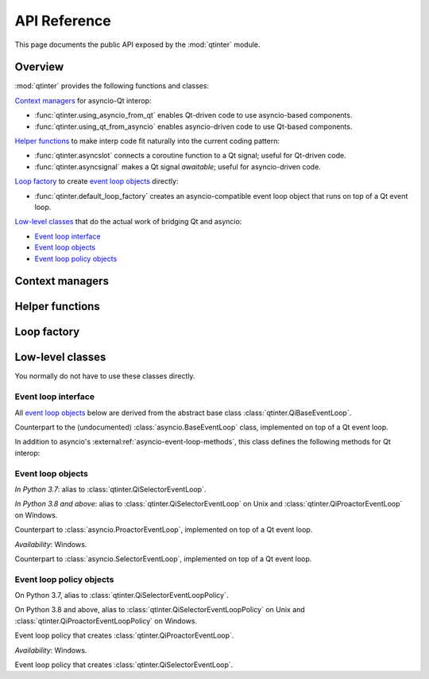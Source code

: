 API Reference
=============

This page documents the public API exposed by the :mod:`qtinter` module.


Overview
--------

:mod:`qtinter` provides the following functions and classes:

`Context managers`_ for asyncio-Qt interop:

* :func:`qtinter.using_asyncio_from_qt` enables Qt-driven code
  to use asyncio-based components.

* :func:`qtinter.using_qt_from_asyncio` enables asyncio-driven code
  to use Qt-based components.


`Helper functions`_ to make interp code fit naturally into the
current coding pattern:

* :func:`qtinter.asyncslot` connects a coroutine function
  to a Qt signal; useful for Qt-driven code.

* :func:`qtinter.asyncsignal` makes a Qt signal *awaitable*;
  useful for asyncio-driven code.


`Loop factory`_ to create `event loop objects`_ directly:

* :func:`qtinter.default_loop_factory` creates an asyncio-compatible
  event loop object that runs on top of a Qt event loop.


`Low-level classes`_ that do the actual work of bridging Qt and asyncio:

* `Event loop interface`_

* `Event loop objects`_

* `Event loop policy objects`_


Context managers
----------------

.. function:: qtinter.using_asyncio_from_qt()

   Context manager that enables enclosed *Qt-driven* code to use
   asyncio-based libraries.

   Your code is *Qt-driven* if it calls ``app.exec()`` or equivalent
   as its entry point.

   Example:

   .. code-block:: python

      app = QtWidgets.QApplication([])
      with qtinter.using_asyncio_from_qt():
          app.exec()
   
.. function:: qtinter.using_qt_from_asyncio()

   Context manager that enables enclosed *asyncio-driven* code to use
   Qt components.

   Your code is *asyncio-driven* if it calls :func:`asyncio.run()` or
   equivalent as its entry point.

   .. note::

      This context manager modifies the global (per-interpreter) asyncio
      event loop policy.  Do not use this context manager if your code
      uses different types of event loops from multiple threads.
      Instead, call :func:`qtinter.default_loop_factory` to create an
      event loop object and run coroutines on that loop object, e.g. by
      passing it to :class:`asyncio.Runner` (available since Python 3.11).
      

Helper functions
----------------

.. function:: qtinter.asyncsignal(signal, *, copy=True) -> typing.Any
   :async:

   Wait until *signal* is emitted and return the signal arguments.

   .. _PyQt5.QtCore.pyqtSignal: https://www.riverbankcomputing.com/static/Docs/PyQt5/signals_slots.html#PyQt5.QtCore.pyqtSignal
   .. _PyQt6.QtCore.pyqtSignal: https://www.riverbankcomputing.com/static/Docs/PyQt6/signals_slots.html#PyQt6.QtCore.pyqtSignal
   .. _PySide2.QtCore.Signal: https://doc.qt.io/qtforpython-5/PySide2/QtCore/Signal.html
   .. _PySide6.QtCore.Signal: https://doc.qt.io/qtforpython/PySide6/QtCore/Signal.html#PySide6.QtCore.PySide6.QtCore.Signal

   *signal* must be a Qt signal exposed by the Qt binding in use, i.e.
   one of `PyQt5.QtCore.pyqtSignal`_, `PyQt6.QtCore.pyqtSignal`_,
   `PySide2.QtCore.Signal`_ or `PySide6.QtCore.Signal`_.

   If the signal has no arguments, return ``None``.  If the signal has
   only one argument, return that argument.  If the signal has two or
   more arguments, return those arguments in a :class:`tuple`.

   If *copy* is ``True`` (the default), a copy of each signal argument
   is returned instead of the argument itself.  Copying is necessary
   if the signal argument's lifetime is valid only for the duration of
   the callback.  The copy is made by calling the argument's class
   with the argument as the sole parameter.

.. function:: qtinter.asyncslot(fn: typing.Callable[..., typing.Coroutine]) \
              -> typing.Callable[..., None]

   Return a callable object wrapping coroutine function *fn* so that
   it can be connected to a Qt signal.

   When the returned callable object is invoked, *fn* is called with the
   same arguments to produce a coroutine object.  The coroutine is then
   wrapped in an :class:`asyncio.Task` and executed immediately until
   the first ``yield``, ``return`` or ``raise``, whichever comes first.
   The remainder of the coroutine is scheduled for later execution.

   A :class:`qtinter.QiBaseEventLoop` must be running when the returned
   callable object is invoked.


Loop factory
------------

.. function:: qtinter.default_loop_factory() -> asyncio.AbstractEventLoop

   Return a new instance of an asyncio-compatible event loop object that
   runs on top of a Qt event loop.

   Use this function instead of :func:`qtinter.using_qt_from_asyncio`
   if your code uses different types of event loops from multiple threads.
   For example, starting from Python 3.11, if your code uses
   :class:`asyncio.Runner` as its entry point, pass this function as the
   *loop_factory* parameter when constructing :class:`asyncio.Runner`.


Low-level classes
-----------------

You normally do not have to use these classes directly.


Event loop interface
~~~~~~~~~~~~~~~~~~~~

All `event loop objects`_ below are derived from the abstract base class
:class:`qtinter.QiBaseEventLoop`.

.. class:: qtinter.QiBaseEventLoop

   Counterpart to the (undocumented) :class:`asyncio.BaseEventLoop` class,
   implemented on top of a Qt event loop.

   In addition to asyncio's :external:ref:`asyncio-event-loop-methods`,
   this class defines the following methods for Qt interop:

   .. method:: run_task(coro: typing.Coroutine, *, name: typing.Optional[str] = None) -> asyncio.Task

      Create an :external:class:`asyncio.Task` wrapping the coroutine
      *coro* and execute it immediately until the first ``yield``,
      ``return`` or ``raise``, whichever comes first.  The remainder
      of the coroutine is scheduled for later execution.  Return the
      :external:class:`asyncio.Task` object.

      *In Python 3.8 and above*: Added the *name* parameter.

   .. method:: set_guest(guest: bool) -> None:

      If *guest* is ``True``, put the loop in guest mode.
      If *guest* is ``False``, put the loop in host mode.

      This method can only be called when the loop is not running and not
      closed.

      A newly created loop object is put in host mode (corresponding to
      ``guest == False``).

   .. method:: start() -> None:

      Start the loop (i.e. put it into *running* state) and return without
      waiting for it to stop.

      This method can only be called in guest mode and when the loop
      is not already running.


Event loop objects
~~~~~~~~~~~~~~~~~~

.. class:: qtinter.QiDefaultEventLoop

   *In Python 3.7*: alias to :class:`qtinter.QiSelectorEventLoop`.

   *In Python 3.8 and above*: alias to :class:`qtinter.QiSelectorEventLoop`
   on Unix and :class:`qtinter.QiProactorEventLoop` on Windows.

.. class:: qtinter.QiProactorEventLoop(proactor=None)

   Counterpart to :class:`asyncio.ProactorEventLoop`, implemented on top of
   a Qt event loop.

   *Availability*: Windows.

.. class:: qtinter.QiSelectorEventLoop(selector=None)

   Counterpart to :class:`asyncio.SelectorEventLoop`, implemented on top of
   a Qt event loop.


Event loop policy objects
~~~~~~~~~~~~~~~~~~~~~~~~~

.. class:: qtinter.QiDefaultEventLoopPolicy

   On Python 3.7, alias to :class:`qtinter.QiSelectorEventLoopPolicy`.

   On Python 3.8 and above, alias to :class:`qtinter.QiSelectorEventLoopPolicy`
   on Unix and :class:`qtinter.QiProactorEventLoopPolicy` on Windows.

.. class:: qtinter.QiProactorEventLoopPolicy

   Event loop policy that creates :class:`qtinter.QiProactorEventLoop`.

   *Availability*: Windows.

.. class:: qtinter.QiSelectorEventLoopPolicy

   Event loop policy that creates :class:`qtinter.QiSelectorEventLoop`.


